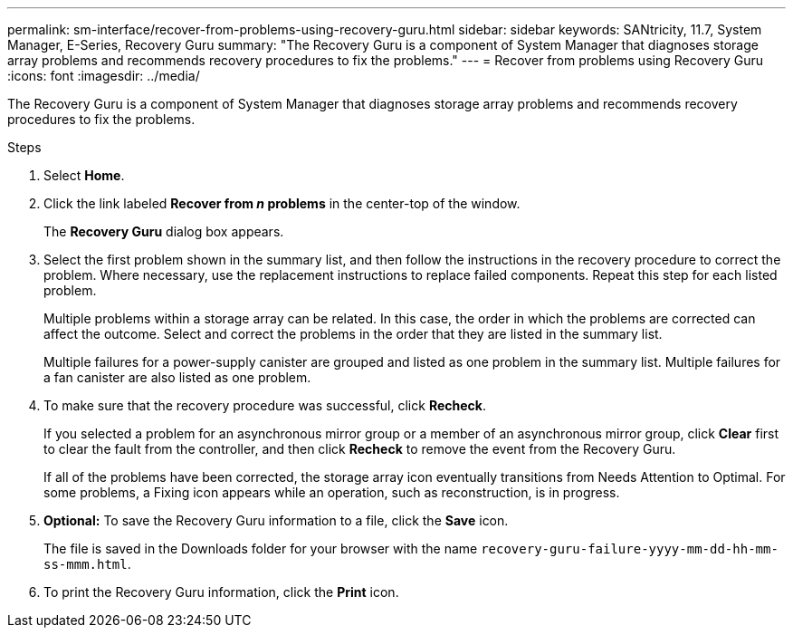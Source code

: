 ---
permalink: sm-interface/recover-from-problems-using-recovery-guru.html
sidebar: sidebar
keywords: SANtricity, 11.7, System Manager, E-Series, Recovery Guru
summary: "The Recovery Guru is a component of System Manager that diagnoses storage array problems and recommends recovery procedures to fix the problems."
---
= Recover from problems using Recovery Guru
:icons: font
:imagesdir: ../media/

[.lead]
The Recovery Guru is a component of System Manager that diagnoses storage array problems and recommends recovery procedures to fix the problems.

.Steps

. Select *Home*.
. Click the link labeled *Recover from _n_ problems* in the center-top of the window.
+
The *Recovery Guru* dialog box appears.

. Select the first problem shown in the summary list, and then follow the instructions in the recovery procedure to correct the problem. Where necessary, use the replacement instructions to replace failed components. Repeat this step for each listed problem.
+
Multiple problems within a storage array can be related. In this case, the order in which the problems are corrected can affect the outcome. Select and correct the problems in the order that they are listed in the summary list.
+
Multiple failures for a power-supply canister are grouped and listed as one problem in the summary list. Multiple failures for a fan canister are also listed as one problem.

. To make sure that the recovery procedure was successful, click *Recheck*.
+
If you selected a problem for an asynchronous mirror group or a member of an asynchronous mirror group, click *Clear* first to clear the fault from the controller, and then click *Recheck* to remove the event from the Recovery Guru.
+
If all of the problems have been corrected, the storage array icon eventually transitions from Needs Attention to Optimal. For some problems, a Fixing icon appears while an operation, such as reconstruction, is in progress.

. *Optional:* To save the Recovery Guru information to a file, click the *Save* icon.
+
The file is saved in the Downloads folder for your browser with the name `recovery-guru-failure-yyyy-mm-dd-hh-mm-ss-mmm.html`.

. To print the Recovery Guru information, click the *Print* icon.
